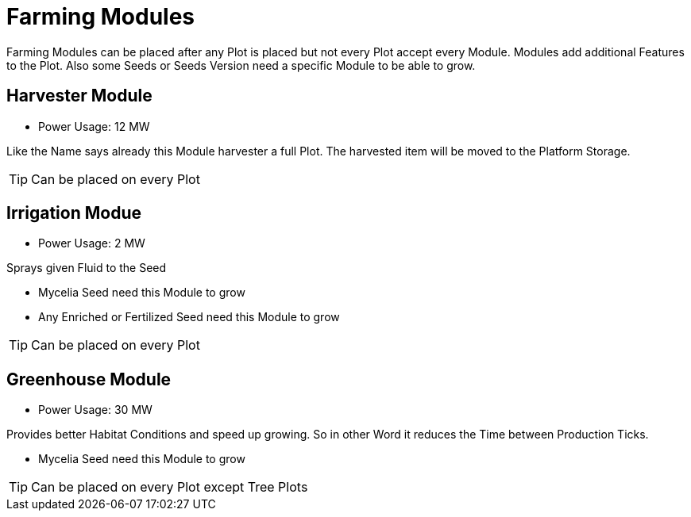 = Farming Modules

Farming Modules can be placed after any Plot is placed but not every Plot accept every Module.
Modules add additional Features to the Plot.
Also some Seeds or Seeds Version need a specific Module to be able to grow.

== Harvester Module
** Power Usage: 12 MW

Like the Name says already this Module harvester a full Plot.
The harvested item will be moved to the Platform Storage.

[TIP]
====
Can be placed on every Plot
====

== Irrigation Modue
** Power Usage: 2 MW

Sprays given Fluid to the Seed

* Mycelia Seed need this Module to grow
* Any Enriched or Fertilized Seed need this Module to grow

[TIP]
====
Can be placed on every Plot
====

== Greenhouse Module
** Power Usage: 30 MW

Provides better Habitat Conditions and speed up growing.
So in other Word it reduces the Time between Production Ticks.

* Mycelia Seed need this Module to grow

[TIP]
====
Can be placed on every Plot except Tree Plots
====
